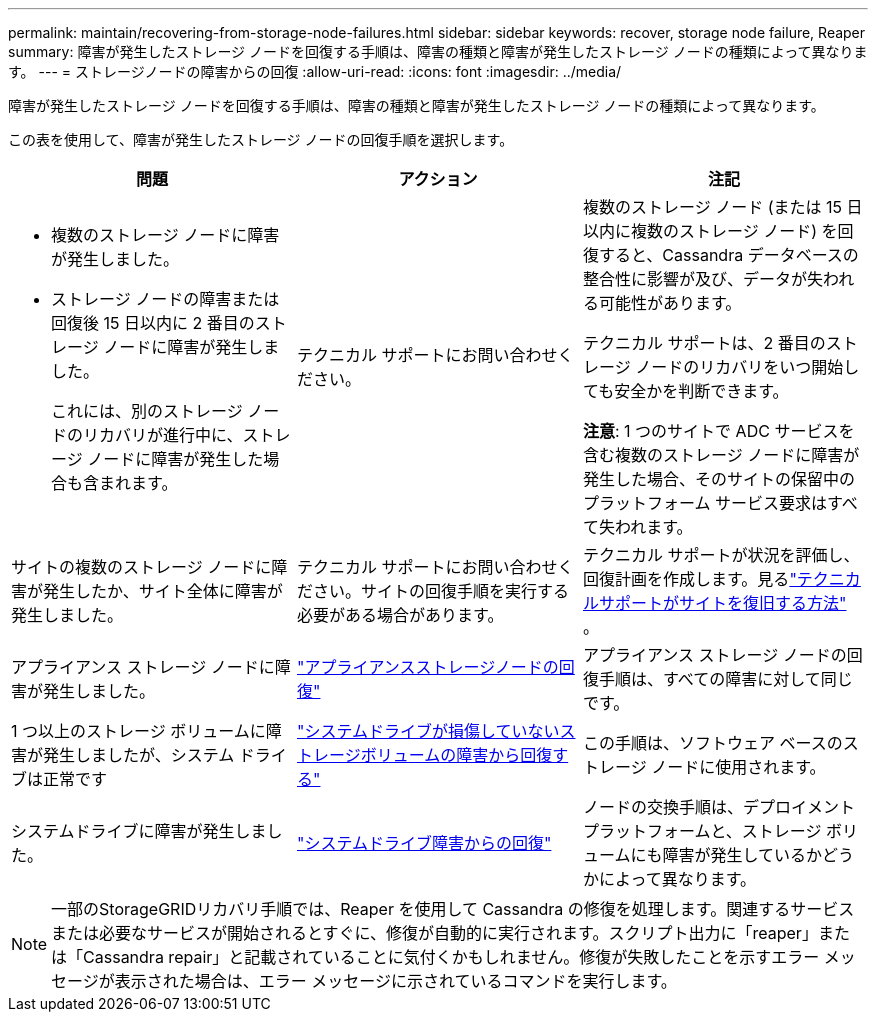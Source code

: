 ---
permalink: maintain/recovering-from-storage-node-failures.html 
sidebar: sidebar 
keywords: recover, storage node failure, Reaper 
summary: 障害が発生したストレージ ノードを回復する手順は、障害の種類と障害が発生したストレージ ノードの種類によって異なります。 
---
= ストレージノードの障害からの回復
:allow-uri-read: 
:icons: font
:imagesdir: ../media/


[role="lead"]
障害が発生したストレージ ノードを回復する手順は、障害の種類と障害が発生したストレージ ノードの種類によって異なります。

この表を使用して、障害が発生したストレージ ノードの回復手順を選択します。

[cols="1a,1a,1a"]
|===
| 問題 | アクション | 注記 


 a| 
* 複数のストレージ ノードに障害が発生しました。
* ストレージ ノードの障害または回復後 15 日以内に 2 番目のストレージ ノードに障害が発生しました。
+
これには、別のストレージ ノードのリカバリが進行中に、ストレージ ノードに障害が発生した場合も含まれます。


 a| 
テクニカル サポートにお問い合わせください。
 a| 
複数のストレージ ノード (または 15 日以内に複数のストレージ ノード) を回復すると、Cassandra データベースの整合性に影響が及び、データが失われる可能性があります。

テクニカル サポートは、2 番目のストレージ ノードのリカバリをいつ開始しても安全かを判断できます。

*注意*: 1 つのサイトで ADC サービスを含む複数のストレージ ノードに障害が発生した場合、そのサイトの保留中のプラットフォーム サービス要求はすべて失われます。



 a| 
サイトの複数のストレージ ノードに障害が発生したか、サイト全体に障害が発生しました。
 a| 
テクニカル サポートにお問い合わせください。サイトの回復手順を実行する必要がある場合があります。
 a| 
テクニカル サポートが状況を評価し、回復計画を作成します。見るlink:how-site-recovery-is-performed-by-technical-support.html["テクニカルサポートがサイトを復旧する方法"] 。



 a| 
アプライアンス ストレージ ノードに障害が発生しました。
 a| 
link:recovering-storagegrid-appliance-storage-node.html["アプライアンスストレージノードの回復"]
 a| 
アプライアンス ストレージ ノードの回復手順は、すべての障害に対して同じです。



 a| 
1 つ以上のストレージ ボリュームに障害が発生しましたが、システム ドライブは正常です
 a| 
link:recovering-from-storage-volume-failure-where-system-drive-is-intact.html["システムドライブが損傷していないストレージボリュームの障害から回復する"]
 a| 
この手順は、ソフトウェア ベースのストレージ ノードに使用されます。



 a| 
システムドライブに障害が発生しました。
 a| 
link:reviewing-warnings-for-system-drive-recovery.html["システムドライブ障害からの回復"]
 a| 
ノードの交換手順は、デプロイメント プラットフォームと、ストレージ ボリュームにも障害が発生しているかどうかによって異なります。

|===

NOTE: 一部のStorageGRIDリカバリ手順では、Reaper を使用して Cassandra の修復を処理します。関連するサービスまたは必要なサービスが開始されるとすぐに、修復が自動的に実行されます。スクリプト出力に「reaper」または「Cassandra repair」と記載されていることに気付くかもしれません。修復が失敗したことを示すエラー メッセージが表示された場合は、エラー メッセージに示されているコマンドを実行します。
